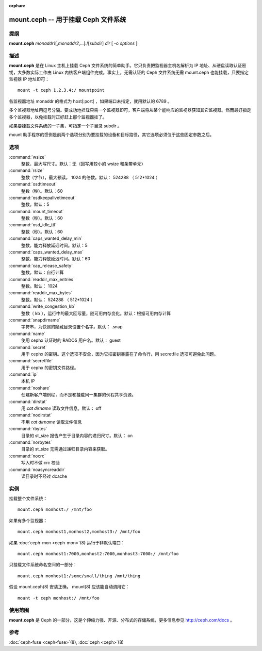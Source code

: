 :orphan:

======================================
 mount.ceph -- 用于挂载 Ceph 文件系统
======================================

.. program:: mount.ceph

提纲
====

| **mount.ceph** *monaddr1*\ [,\ *monaddr2*\ ,...]:/[*subdir*] *dir* [
  -o *options* ]


描述
====

**mount.ceph** 是在 Linux 主机上挂载 Ceph 文件系统的简单助手。它只负责把监视\
器主机名解析为 IP 地址、从硬盘读取认证密钥，大多数实际工作由 Linux 内核客户\
端组件完成。事实上，无需认证的 Ceph 文件系统无需 mount.ceph 也能挂载，只要指\
定监视器 IP 地址即可： ::

	mount -t ceph 1.2.3.4:/ mountpoint

各监视器地址 monaddr 的格式为 host[:port] ，如果端口未指定，就用默认的 6789 。

多个监视器地址用逗号分隔。要成功地挂载只需一个监视器即可，客户端将从某个能响\
应的监视器获知其它监视器。然而最好指定多个监视器，以免挂载时正好赶上那个监视\
器挂了。

如果要挂载文件系统的一子集，可指定一个子目录 subdir 。

mount 助手程序的惯例是前两个选项分别为要挂载的设备和目标路径，其它选项必须位\
于这些固定参数之后。


选项
====

:command:`wsize`
  整数，最大写尺寸。默认：无（回写用较小的 wsize 和条带单元）

:command:`rsize`
  整数（字节），最大预读， 1024 的倍数。默认： 524288 （ 512*1024 ）

:command:`osdtimeout`
  整数（秒）。默认：60

:command:`osdkeepalivetimeout`
  整数。默认：5

:command:`mount_timeout`
  整数（秒）。默认：60

:command:`osd_idle_ttl`
  整数（秒）。默认：60

:command:`caps_wanted_delay_min`
  整数，能力释放延迟时间。默认：5

:command:`caps_wanted_delay_max`
  整数，能力释放延迟时间。默认：60

:command:`cap_release_safety`
  整数。默认：自行计算

:command:`readdir_max_entries`
  整数。默认： 1024

:command:`readdir_max_bytes`
  整数。默认： 524288 （ 512*1024 ）

:command:`write_congestion_kb`
  整数（ kb ），运行中的最大回写量，随可用内存变化。默认：根据可用内存计算

:command:`snapdirname`
  字符串，为快照的隐藏目录设置个名字。默认： .snap

:command:`name`
  使用 cephx 认证时的 RADOS 用户名。默认： guest

:command:`secret`
  用于 cephx 的密钥。这个选项不安全，因为它把密钥暴露在了命令行，用 \
  secretfile 选项可避免此问题。

:command:`secretfile`
  用于 cephx 的密钥文件路径。

:command:`ip`
  本机 IP

:command:`noshare`
  创建新客户端例程，而不是和挂载同一集群的例程共享资源。

:command:`dirstat`
  用 `cat dirname` 读取文件信息。默认： off

:command:`nodirstat`
  不用 `cat dirname` 读取文件信息

:command:`rbytes`
  目录的 st_size 报告产生于目录内容的递归尺寸。默认： on

:command:`norbytes`
  目录的 st_size 无需通过递归目录内容来获取。

:command:`nocrc`
  写入时不做 crc 校验

:command:`noasyncreaddir`
  读目录时不经过 dcache


实例
====

挂载整个文件系统： ::

        mount.ceph monhost:/ /mnt/foo

如果有多个监视器： ::

        mount.ceph monhost1,monhost2,monhost3:/ /mnt/foo

如果 :doc:`ceph-mon <ceph-mon>`\(8) 运行于非默认端口： ::

        mount.ceph monhost1:7000,monhost2:7000,monhost3:7000:/ /mnt/foo

只挂载文件系统命名空间的一部分： ::

        mount.ceph monhost1:/some/small/thing /mnt/thing

假设 mount.ceph(8) 安装正确， mount(8) 应该能自动调用它： ::

        mount -t ceph monhost:/ /mnt/foo


使用范围
========

**mount.ceph** 是 Ceph 的一部分，这是个伸缩力强、开源、分布式的存储系统，\
更多信息参见 http://ceph.com/docs 。


参考
====

:doc:`ceph-fuse <ceph-fuse>`\(8),
:doc:`ceph <ceph>`\(8)
